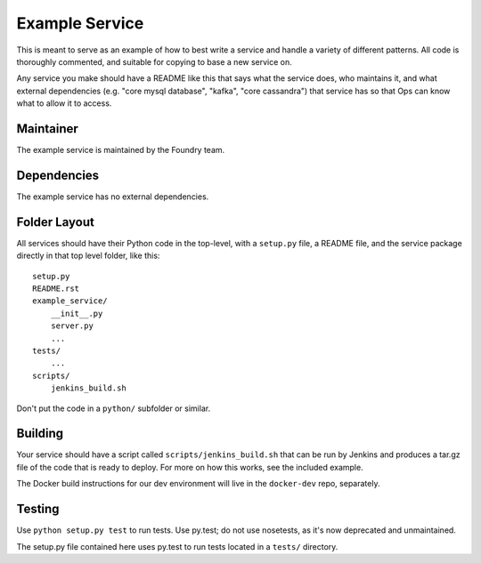 Example Service
===============

This is meant to serve as an example of how to best write a service and handle
a variety of different patterns. All code is thoroughly commented, and suitable
for copying to base a new service on.

Any service you make should have a README like this that says what the service
does, who maintains it, and what external dependencies (e.g. "core mysql database",
"kafka", "core cassandra") that service has so that Ops can know what to allow
it to access.


Maintainer
----------

The example service is maintained by the Foundry team.


Dependencies
------------

The example service has no external dependencies.


Folder Layout
-------------

All services should have their Python code in the top-level, with a ``setup.py``
file, a README file, and the service package directly in that top level folder,
like this::

    setup.py
    README.rst
    example_service/
        __init__.py
        server.py
        ...
    tests/
        ...
    scripts/
        jenkins_build.sh

Don't put the code in a ``python/`` subfolder or similar.


Building
--------

Your service should have a script called ``scripts/jenkins_build.sh`` that
can be run by Jenkins and produces a tar.gz file of the code that is ready to
deploy. For more on how this works, see the included example.

The Docker build instructions for our dev environment will live in the
``docker-dev`` repo, separately.


Testing
-------

Use ``python setup.py test`` to run tests. Use py.test; do not use nosetests,
as it's now deprecated and unmaintained.

The setup.py file contained here uses py.test to run tests located in a
``tests/`` directory.
